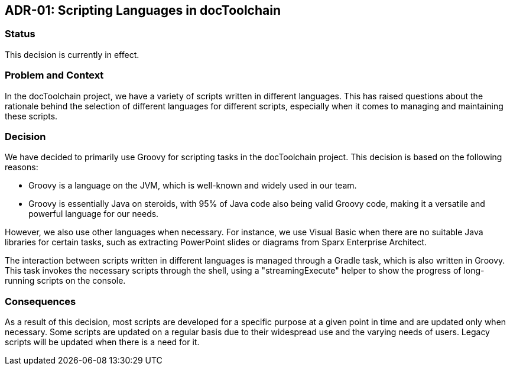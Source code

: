 :filename: 050_ADRs/ADR-1-Scripting-Languages.adoc
:icons: font
:jbake-menu: ADRs
:jbake-order: 1
:jbake-status: published
:jbake-title: ADR-01: Scripting

== ADR-01: Scripting Languages in docToolchain

=== Status

This decision is currently in effect.

=== Problem and Context

In the docToolchain project, we have a variety of scripts written in different languages. This has raised questions about the rationale behind the selection of different languages for different scripts, especially when it comes to managing and maintaining these scripts.

=== Decision

We have decided to primarily use Groovy for scripting tasks in the docToolchain project. This decision is based on the following reasons:

- Groovy is a language on the JVM, which is well-known and widely used in our team.
- Groovy is essentially Java on steroids, with 95% of Java code also being valid Groovy code, making it a versatile and powerful language for our needs.

However, we also use other languages when necessary. For instance, we use Visual Basic when there are no suitable Java libraries for certain tasks, such as extracting PowerPoint slides or diagrams from Sparx Enterprise Architect.

The interaction between scripts written in different languages is managed through a Gradle task, which is also written in Groovy. This task invokes the necessary scripts through the shell, using a "streamingExecute" helper to show the progress of long-running scripts on the console.

=== Consequences

As a result of this decision, most scripts are developed for a specific purpose at a given point in time and are updated only when necessary. Some scripts are updated on a regular basis due to their widespread use and the varying needs of users. Legacy scripts will be updated when there is a need for it.


